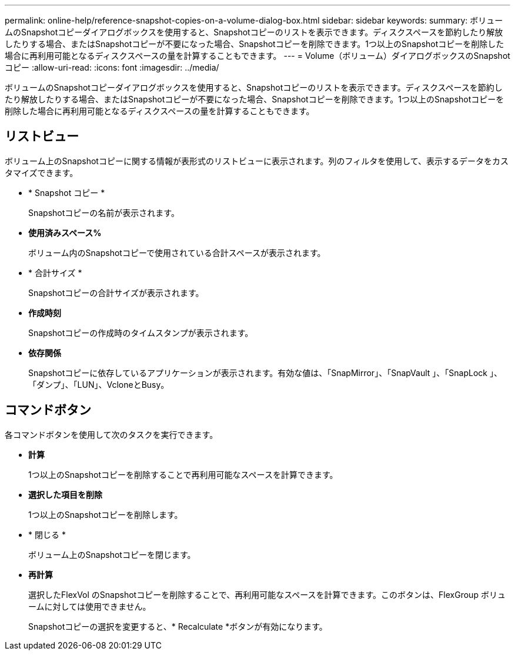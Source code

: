 ---
permalink: online-help/reference-snapshot-copies-on-a-volume-dialog-box.html 
sidebar: sidebar 
keywords:  
summary: ボリュームのSnapshotコピーダイアログボックスを使用すると、Snapshotコピーのリストを表示できます。ディスクスペースを節約したり解放したりする場合、またはSnapshotコピーが不要になった場合、Snapshotコピーを削除できます。1つ以上のSnapshotコピーを削除した場合に再利用可能となるディスクスペースの量を計算することもできます。 
---
= Volume（ボリューム）ダイアログボックスのSnapshotコピー
:allow-uri-read: 
:icons: font
:imagesdir: ../media/


[role="lead"]
ボリュームのSnapshotコピーダイアログボックスを使用すると、Snapshotコピーのリストを表示できます。ディスクスペースを節約したり解放したりする場合、またはSnapshotコピーが不要になった場合、Snapshotコピーを削除できます。1つ以上のSnapshotコピーを削除した場合に再利用可能となるディスクスペースの量を計算することもできます。



== リストビュー

ボリューム上のSnapshotコピーに関する情報が表形式のリストビューに表示されます。列のフィルタを使用して、表示するデータをカスタマイズできます。

* * Snapshot コピー *
+
Snapshotコピーの名前が表示されます。

* *使用済みスペース%*
+
ボリューム内のSnapshotコピーで使用されている合計スペースが表示されます。

* * 合計サイズ *
+
Snapshotコピーの合計サイズが表示されます。

* *作成時刻*
+
Snapshotコピーの作成時のタイムスタンプが表示されます。

* *依存関係*
+
Snapshotコピーに依存しているアプリケーションが表示されます。有効な値は、「SnapMirror」、「SnapVault 」、「SnapLock 」、「ダンプ」、「LUN」、VcloneとBusy。





== コマンドボタン

各コマンドボタンを使用して次のタスクを実行できます。

* *計算*
+
1つ以上のSnapshotコピーを削除することで再利用可能なスペースを計算できます。

* *選択した項目を削除*
+
1つ以上のSnapshotコピーを削除します。

* * 閉じる *
+
ボリューム上のSnapshotコピーを閉じます。

* *再計算*
+
選択したFlexVol のSnapshotコピーを削除することで、再利用可能なスペースを計算できます。このボタンは、FlexGroup ボリュームに対しては使用できません。

+
Snapshotコピーの選択を変更すると、* Recalculate *ボタンが有効になります。


